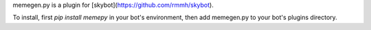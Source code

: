 memegen.py is a plugin for [skybot](https://github.com/rmmh/skybot).

To install, first `pip install memepy` in your bot's environment, then add 
memegen.py to your bot's plugins directory.
